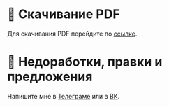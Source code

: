* 💾 Скачивание PDF

Для скачивания PDF перейдите по [[https://github.com/danilshvalov/physics-notes-term-3/raw/main/notes.pdf][ссылке]].

* 🚧 Недоработки, правки и предложения
Напишите мне в [[https://t.me/danilshvalov][Телеграме]] или в [[https://vk.com/danilshvalov][ВК]].

